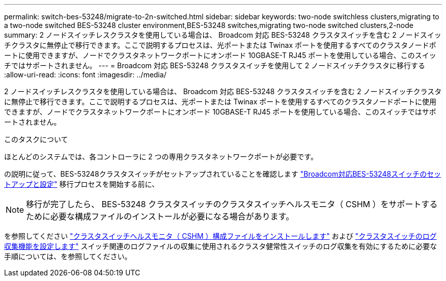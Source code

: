 ---
permalink: switch-bes-53248/migrate-to-2n-switched.html 
sidebar: sidebar 
keywords: two-node switchless clusters,migrating to a two-node switched BES-53248 cluster environment,BES-53248 switches,migrating two-node switched clusters,2-node 
summary: 2 ノードスイッチレスクラスタを使用している場合は、 Broadcom 対応 BES-53248 クラスタスイッチを含む 2 ノードスイッチクラスタに無停止で移行できます。ここで説明するプロセスは、光ポートまたは Twinax ポートを使用するすべてのクラスタノードポートに使用できますが、ノードでクラスタネットワークポートにオンボード 10GBASE-T RJ45 ポートを使用している場合、このスイッチではサポートされません。 
---
= Broadcom 対応 BES-53248 クラスタスイッチを使用して 2 ノードスイッチクラスタに移行する
:allow-uri-read: 
:icons: font
:imagesdir: ../media/


[role="lead"]
2 ノードスイッチレスクラスタを使用している場合は、 Broadcom 対応 BES-53248 クラスタスイッチを含む 2 ノードスイッチクラスタに無停止で移行できます。ここで説明するプロセスは、光ポートまたは Twinax ポートを使用するすべてのクラスタノードポートに使用できますが、ノードでクラスタネットワークポートにオンボード 10GBASE-T RJ45 ポートを使用している場合、このスイッチではサポートされません。

.このタスクについて
ほとんどのシステムでは、各コントローラに 2 つの専用クラスタネットワークポートが必要です。

の説明に従って、BES-53248クラスタスイッチがセットアップされていることを確認します link:replace-requirements.html["Broadcom対応BES-53248スイッチのセットアップと設定"^] 移行プロセスを開始する前に、


NOTE: 移行が完了したら、 BES-53248 クラスタスイッチのクラスタスイッチヘルスモニタ（ CSHM ）をサポートするために必要な構成ファイルのインストールが必要になる場合があります。

を参照してください link:configure-health-monitor.html["クラスタスイッチヘルスモニタ（ CSHM ）構成ファイルをインストールします"] および link:configure-log-collection.html["クラスタスイッチのログ収集機能を設定します"] スイッチ関連のログファイルの収集に使用されるクラスタ健常性スイッチのログ収集を有効にするために必要な手順については、を参照してください。
